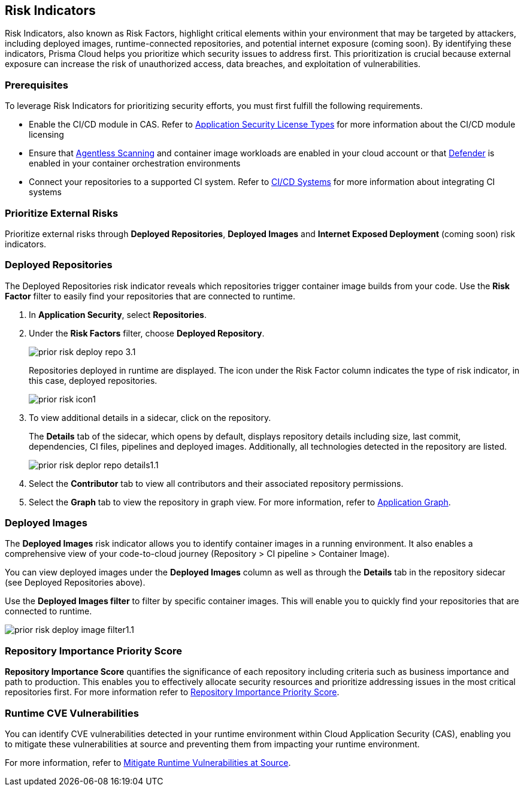 == Risk Indicators

Risk Indicators, also known as Risk Factors, highlight critical elements within your environment that may be targeted by attackers, including deployed images, runtime-connected repositories, and potential internet exposure (coming soon). By identifying these indicators, Prisma Cloud helps you prioritize which security issues to address first. This prioritization is crucial because external exposure can increase the risk of unauthorized access, data breaches, and exploitation of vulnerabilities.

=== Prerequisites

To leverage Risk Indicators for prioritizing security efforts, you must first fulfill the following requirements.

* Enable the CI/CD module in CAS. Refer to xref:../get-started/application-security-license-types.adoc[Application Security License Types] for more information about the CI/CD module licensing

*  Ensure that xref:../../runtime-security/agentless-scanning/agentless-scanning.adoc[Agentless Scanning] and container image workloads are enabled in your cloud account or that xref:../../runtime-security/install/deploy-defender/deploy-defender.adoc[Defender] is enabled in your container orchestration environments


* Connect your repositories to a supported CI system. Refer to xref:../get-started/connect-code-and-build-providers/ci-cd-systems/ci-cd-systems.adoc[CI/CD Systems] for more information about integrating CI systems

=== Prioritize External Risks

Prioritize external risks through *Deployed Repositories*, *Deployed Images* and *Internet Exposed Deployment* (coming soon) risk indicators.

[#deploy-repo]
=== Deployed Repositories

[.task]

The Deployed Repositories risk indicator reveals which repositories trigger container image builds from your code. Use the *Risk Factor* filter to easily find your repositories that are connected to runtime. 

[.procedure]

. In *Application Security*, select *Repositories*.

. Under the *Risk Factors* filter, choose *Deployed Repository*.
+
image::application-security/prior-risk-deploy-repo-3.1.png[]
+
Repositories deployed in runtime are displayed. The icon under the Risk Factor column indicates the type of risk indicator, in this case, deployed repositories. 
+
image::application-security/prior-risk-icon1.png[]

. To view additional details in a sidecar, click on the repository.
+
The *Details* tab of the sidecar, which opens by default, displays repository details including size, last commit, dependencies, CI files, pipelines and deployed images. Additionally, all technologies detected in the repository are listed.
+
image::application-security/prior-risk-deplor-repo-details1.1.png[]

. Select the *Contributor* tab to view all contributors and their associated repository permissions.

. Select the *Graph* tab to view the repository in graph view. For more information, refer to xref:../visibility/repositories.adoc#app-graph[Application Graph].


=== Deployed Images

//The *Deployed Images* risk indicator allows you to identify container images in a running environment. It also enables a comprehensive view of your code-to-cloud journey:

The *Deployed Images* risk indicator allows you to identify container images in a running environment. It also enables a comprehensive view of your code-to-cloud journey (Repository > CI pipeline  > Container Image). 

//To view Deployed Images, select *Repository* > hover over the value in the *Pipeline* column > The *Container Image/s* are displayed. 

You can view deployed images under the *Deployed Images* column as well as through the *Details* tab in the repository sidecar (see Deployed Repositories above). 

Use the *Deployed Images filter* to filter by specific container images. This will enable you to quickly find your repositories that are connected to runtime.

image::application-security/prior-risk-deploy-image-filter1.1.png[]

=== Repository Importance Priority Score

*Repository Importance Score* quantifies the significance of each repository including criteria such as business importance and path to production. This enables you to effectively allocate security resources and prioritize addressing issues in the most critical repositories first. For more information refer to xref:/visibility/repositories.adoc#repo-importance-score[Repository Importance Priority Score].


=== Runtime CVE Vulnerabilities 

You can identify CVE vulnerabilities detected in your runtime environment within Cloud Application Security (CAS), enabling you to mitigate these vulnerabilities at source and preventing them from impacting your runtime environment.

For more information, refer to xref:monitor-and-manage-code-build/software-composition-analysis/software-composition-analysis.adoc#runtime-vulnerabilities[Mitigate Runtime Vulnerabilities at Source].



////
== Fix Code Security Issues

On *Projects*, you can remediate scan results across all code categories by adding issues to the fix cart to create a PR with a suggested fix. For every issue found on Prisma Cloud console, you can view information like origin of the issue in a file or repository, policy violation, and suggestions to remediate the issue.

[.procedure]

. Access scan results on *Projects*.

.. Select a code category with an issue.

.. Select an issue from the resource block to view more information and suggested fixes in the resource explorer.

. Create a PR from the fix recommendation.

.. Select an issue to see a fix recommendation in the resource explorer.
+
You can fix one more issues at once by selecting issues across multiple resources or policy blocks and adding it to the fix cart.

.. Select *FIX* to add the issue to the fix cart.

.. Select *Submit* to create a PR with an issue fix.
//+
//In this example, you see one or more issues added to the fix cart to from IaC Misconfiguration `google_container_cluster.workload_cluster` resource block.
//+
//image::application-security/projects-fix.gif[]
+
To completely resolve the issue, you need to access the PR on the VCS console and merge the fix with the default branch.
+
For issues with no fix recommendation, you can remediate it by a
*Manual Fix* or *Suppress*.

[.task]
=== Fix Vulnerability Issues

On *Projects* *Vulnerabilities* view you see CVE issues that have an automatic fix on the console. You can choose to remediate a single CVE issue or choose to fix all issues in the issue block. When fixing the issue, the CVE *Root version* gets bumped to the latest version from a Pull Request that you need to submit from the *Fix cart*. The issue block will continue to be seen till the Pull Request with the fix is not merged.

[.procedure]

. Select *Application Security > Projects* and then select *Vulnerabilities* view.

. Access any issue block and then select *Fix* corresponding to the issue.
+
Optionally, you can select *Fix All*.
+
When fixing the issue, you can verify all CVE’s getting fixed by a verification status corresponding to the CVE.
//+
//In this example you see fixing `CVE-2021-33194` automatically fixes `CVE-2022-30322` with the current remediation.
//+
//TODO:Add example.

. Select *Submit* on the side panel to create a Pull Request (PR) with the fixes.
//+
//image:://TODO:

=== Manual Fix an issue

You can perform a manual fix for all issues. A manual fix enables you to access a specific commit to review the code to then resolve the issue manually using the policy guidelines on the Prisma Cloud console.

image::application-security/proj-24.png[]
////